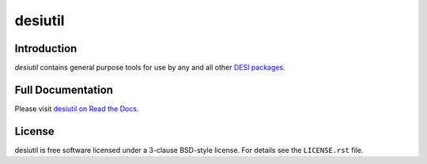 ========
desiutil
========

|Actions Status| |Coveralls Status| |Documentation Status|

.. |Actions Status| image:: https://github.com/desihub/desiutil/workflows/CI/badge.svg
    :target: https://github.com/desihub/desiutil/actions
    :alt: GitHub Actions CI Status

.. |Coveralls Status| image:: https://coveralls.io/repos/desihub/desiutil/badge.svg
    :target: https://coveralls.io/github/desihub/desiutil
    :alt: Test Coverage Status

.. |Documentation Status| image:: https://readthedocs.org/projects/desiutil/badge/?version=latest
    :target: https://desiutil.readthedocs.io/en/latest/
    :alt: Documentation Status

Introduction
============

`desiutil` contains general purpose tools for use by any and all other `DESI packages`_.

.. _`DESI packages`: https://github.com/desihub

Full Documentation
==================

Please visit `desiutil on Read the Docs`_.

.. _`desiutil on Read the Docs`: https://desiutil.readthedocs.io/en/latest/

License
=======

desiutil is free software licensed under a 3-clause BSD-style license. For details see
the ``LICENSE.rst`` file.
